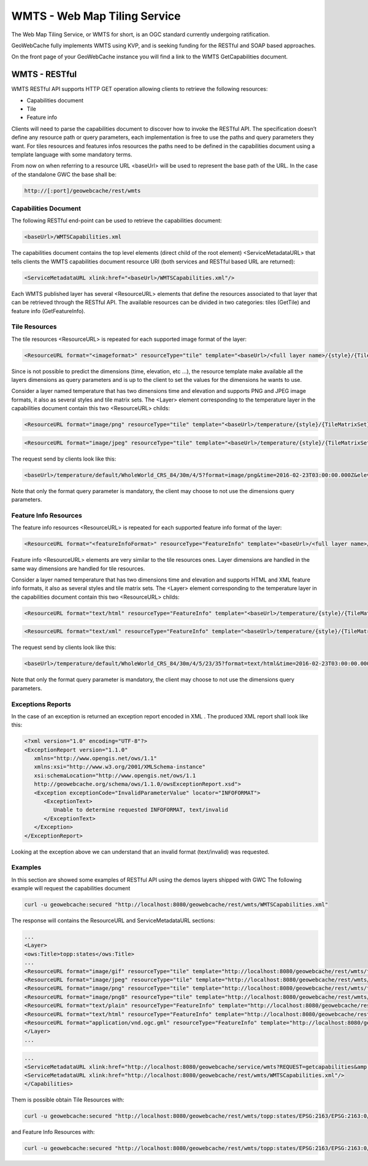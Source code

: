 .. _wmts:

WMTS - Web Map Tiling Service
=============================

The Web Map Tiling Service, or WMTS for short, is an OGC standard currently undergoing ratification.

GeoWebCache fully implements WMTS using KVP, and is seeking funding for the RESTful and SOAP based approaches.

On the front page of your GeoWebCache instance you will find a link to the WMTS GetCapabilities document.

WMTS - RESTful
--------------
WMTS RESTful API supports HTTP GET operation allowing clients to retrieve the following resources:

* Capabilities document
* Tile
* Feature info

Clients will need to parse the capabilities document to discover how to invoke the RESTful API. The specification doesn’t define any resource path or query parameters, each implementation is free to use the paths and query parameters they want. For tiles resources and features infos resources the paths need to be defined in the capabilities document using a template language with some mandatory terms.

From now on when referring to a resource URL <baseUrl> will be used to represent the base path of the URL. In the case of the standalone GWC the base shall be:

.. code-block:: c

   http://[:port]/geowebcache/rest/wmts
   
Capabilities Document
`````````````````````
The following RESTful end-point can be used to retrieve the capabilities document:

.. code-block:: c

   <baseUrl>/WMTSCapabilities.xml

The capabilities document contains the top level elements (direct child of the root element) <ServiceMetadataURL> that tells clients the WMTS capabilities document resource URI (both services and RESTful based URL are returned):

.. code-block:: c

   <ServiceMetadataURL xlink:href="<baseUrl>/WMTSCapabilities.xml"/>

Each WMTS published layer has several <ResourceURL> elements that define the resources associated to that layer that can be retrieved through the RESTful API. The available resources can be divided in two categories: tiles (GetTile) and feature info (GetFeatureInfo).
   
Tile Resources
``````````````
The tile resources <ResourceURL> is repeated for each supported image format of the layer:

.. code-block:: c

   <ResourceURL format="<imageformat>" resourceType="tile" template="<baseUrl>/<full layer name>/{style}/{TileMatrixSet}/{TileMatrix}/{TileRow}/{TileCol}?format=<imageFormat>&<firstDimensionName>={firstDimensionValue} ... &<lastDimensionName>={lastDimensionValue}">

Since is not possible to predict the dimensions (time, elevation, etc ...), the resource template make available all the layers dimensions as query parameters and is up to the client to set the values for the dimensions he wants to use.

Consider a layer named temperature that has two dimensions time and elevation and supports PNG and JPEG image formats, it also as several styles and tile matrix sets. The <Layer> element corresponding to the temperature layer in the capabilities document contain this two <ResourceURL> childs:

.. code-block:: c

   <ResourceURL format="image/png" resourceType="tile" template="<baseUrl>/temperature/{style}/{TileMatrixSet}/{TileMatrix}/{TileRow}/{TileCol}?format=image/png&time={time}&elevation={elevation}">
   
.. code-block:: c

   <ResourceURL format="image/jpeg" resourceType="tile" template="<baseUrl>/temperature/{style}/{TileMatrixSet}/{TileMatrix}/{TileRow}/{TileCol}?format=image/jpeg&time={time}&elevation={elevation}">
   
The request send by clients look like this:

.. code-block:: c

   <baseUrl>/temperature/default/WholeWorld_CRS_84/30m/4/5?format=image/png&time=2016-02-23T03:00:00.000Z&elevation=500
   
Note that only the format query parameter is mandatory, the client may choose to not use the dimensions query parameters.

Feature Info Resources
``````````````````````
The feature info resources <ResourceURL> is repeated for each supported feature info format of the layer:

.. code-block:: c

   <ResourceURL format="<featureInfoFormat>" resourceType="FeatureInfo" template="<baseUrl>/<full layer name>/{style}/{TileMatrixSet}/{TileMatrix}/{TileRow}/{TileCol}/{J}/{I}?format=<featureInfoFormat>&<firstDimensionName>={firstDimensionValue} ... &<lastDimensionName>={lastDimensionValue}">

Feature info <ResourceURL> elements are very similar to the tile resources ones. Layer dimensions are handled in the same way dimensions are handled for tile resources.

Consider a layer named temperature that has two dimensions time and elevation and supports HTML and XML feature info formats, it also as several styles and tile matrix sets. The <Layer> element corresponding to the temperature layer in the capabilities document contain this two <ResourceURL> childs:

.. code-block:: c

   <ResourceURL format="text/html" resourceType="FeatureInfo" template="<baseUrl>/temperature/{style}/{TileMatrixSet}/{TileMatrix}/{TileRow}/{TileCol}/{J}/{I}?format=text/html&time={time}&elevation={elevation}">

.. code-block:: c

   <ResourceURL format="text/xml" resourceType="FeatureInfo" template="<baseUrl>/temperature/{style}/{TileMatrixSet}/{TileMatrix}/{TileRow}/{TileCol}/{J}/{I}?format=text/xml&time={time}&elevation={elevation}">

The request send by clients look like this:

.. code-block:: c

   <baseUrl>/temperature/default/WholeWorld_CRS_84/30m/4/5/23/35?format=text/html&time=2016-02-23T03:00:00.000Z&elevation=500

Note that only the format query parameter is mandatory, the client may choose to not use the dimensions query parameters.

Exceptions Reports
``````````````````
In the case of an exception is returned an exception report encoded in XML . The produced XML report shall look like this:

.. code-block:: c

   <?xml version="1.0" encoding="UTF-8"?>
   <ExceptionReport version="1.1.0"
      xmlns="http://www.opengis.net/ows/1.1"
      xmlns:xsi="http://www.w3.org/2001/XMLSchema-instance"
      xsi:schemaLocation="http://www.opengis.net/ows/1.1 
      http://geowebcache.org/schema/ows/1.1.0/owsExceptionReport.xsd">
      <Exception exceptionCode="InvalidParameterValue" locator="INFOFORMAT">
         <ExceptionText>
            Unable to determine requested INFOFORMAT, text/invalid
         </ExceptionText>
      </Exception>
   </ExceptionReport>

Looking at the exception above we can understand that an invalid format (text/invalid) was requested.

Examples
````````
In this section are showed some examples of RESTful API using the demos layers shipped with GWC The following example will request the capabilities document

.. code-block:: c
   
   curl -u geowebcache:secured "http://localhost:8080/geowebcache/rest/wmts/WMTSCapabilities.xml"

The response will contains the ResourceURL and ServiceMetadataURL sections:

.. code-block:: c
   
   ...
   <Layer>
   <ows:Title>topp:states</ows:Title>
   ...
   <ResourceURL format="image/gif" resourceType="tile" template="http://localhost:8080/geowebcache/rest/wmts/topp:states/{style}/{TileMatrixSet}/{TileMatrix}/{TileRow}/{TileCol}?format=image/gif"/>
   <ResourceURL format="image/jpeg" resourceType="tile" template="http://localhost:8080/geowebcache/rest/wmts/topp:states/{style}/{TileMatrixSet}/{TileMatrix}/{TileRow}/{TileCol}?format=image/jpeg"/>
   <ResourceURL format="image/png" resourceType="tile" template="http://localhost:8080/geowebcache/rest/wmts/topp:states/{style}/{TileMatrixSet}/{TileMatrix}/{TileRow}/{TileCol}?format=image/png"/>
   <ResourceURL format="image/png8" resourceType="tile" template="http://localhost:8080/geowebcache/rest/wmts/topp:states/{style}/{TileMatrixSet}/{TileMatrix}/{TileRow}/{TileCol}?format=image/png8"/>
   <ResourceURL format="text/plain" resourceType="FeatureInfo" template="http://localhost:8080/geowebcache/rest/wmts/topp:states/{style}/{TileMatrixSet}/{TileMatrix}/{TileRow}/{TileCol}/{J}/{I}?format=text/plain"/>
   <ResourceURL format="text/html" resourceType="FeatureInfo" template="http://localhost:8080/geowebcache/rest/wmts/topp:states/{style}/{TileMatrixSet}/{TileMatrix}/{TileRow}/{TileCol}/{J}/{I}?format=text/html"/>
   <ResourceURL format="application/vnd.ogc.gml" resourceType="FeatureInfo" template="http://localhost:8080/geowebcache/rest/wmts/topp:states/{style}/{TileMatrixSet}/{TileMatrix}/{TileRow}/{TileCol}/{J}/{I}?format=application/vnd.ogc.gml"/>
   </Layer>
   ...

.. code-block:: c
   
   ...
   <ServiceMetadataURL xlink:href="http://localhost:8080/geowebcache/service/wmts?REQUEST=getcapabilities&amp;VERSION=1.0.0"/>
   <ServiceMetadataURL xlink:href="http://localhost:8080/geowebcache/rest/wmts/WMTSCapabilities.xml"/>
   </Capabilities>

Them is possible obtain Tile Resources with:

.. code-block:: c

   curl -u geowebcache:secured "http://localhost:8080/geowebcache/rest/wmts/topp:states/EPSG:2163/EPSG:2163:0/0/0?format=image/gif"

and Feature Info Resources with:

.. code-block:: c
   
   curl -u geowebcache:secured "http://localhost:8080/geowebcache/rest/wmts/topp:states/EPSG:2163/EPSG:2163:0/0/0/0/0?format=text/html"

